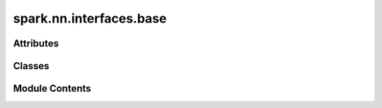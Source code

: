 spark.nn.interfaces.base
========================

.. py:module:: spark.nn.interfaces.base


Attributes
----------

.. autoapisummary::

   spark.nn.interfaces.base.ConfigT


Classes
-------

.. autoapisummary::

   spark.nn.interfaces.base.InterfaceOutput
   spark.nn.interfaces.base.InterfaceConfig
   spark.nn.interfaces.base.Interface


Module Contents
---------------

.. py:class:: InterfaceOutput

   Bases: :py:obj:`TypedDict`


   Generic Interface model output spec.

   Initialize self.  See help(type(self)) for accurate signature.


.. py:class:: InterfaceConfig(**kwargs)

   Bases: :py:obj:`spark.core.config.SparkConfig`


   Abstract Interface model configuration class.


.. py:data:: ConfigT

.. py:class:: Interface(config = None, **kwargs)

   Bases: :py:obj:`spark.core.module.SparkModule`, :py:obj:`abc.ABC`, :py:obj:`Generic`\ [\ :py:obj:`ConfigT`\ ]


   Abstract Interface model.


   .. py:attribute:: config
      :type:  ConfigT


   .. py:method:: __call__(*args, **kwargs)
      :abstractmethod:


      Computes the control flow operation.



